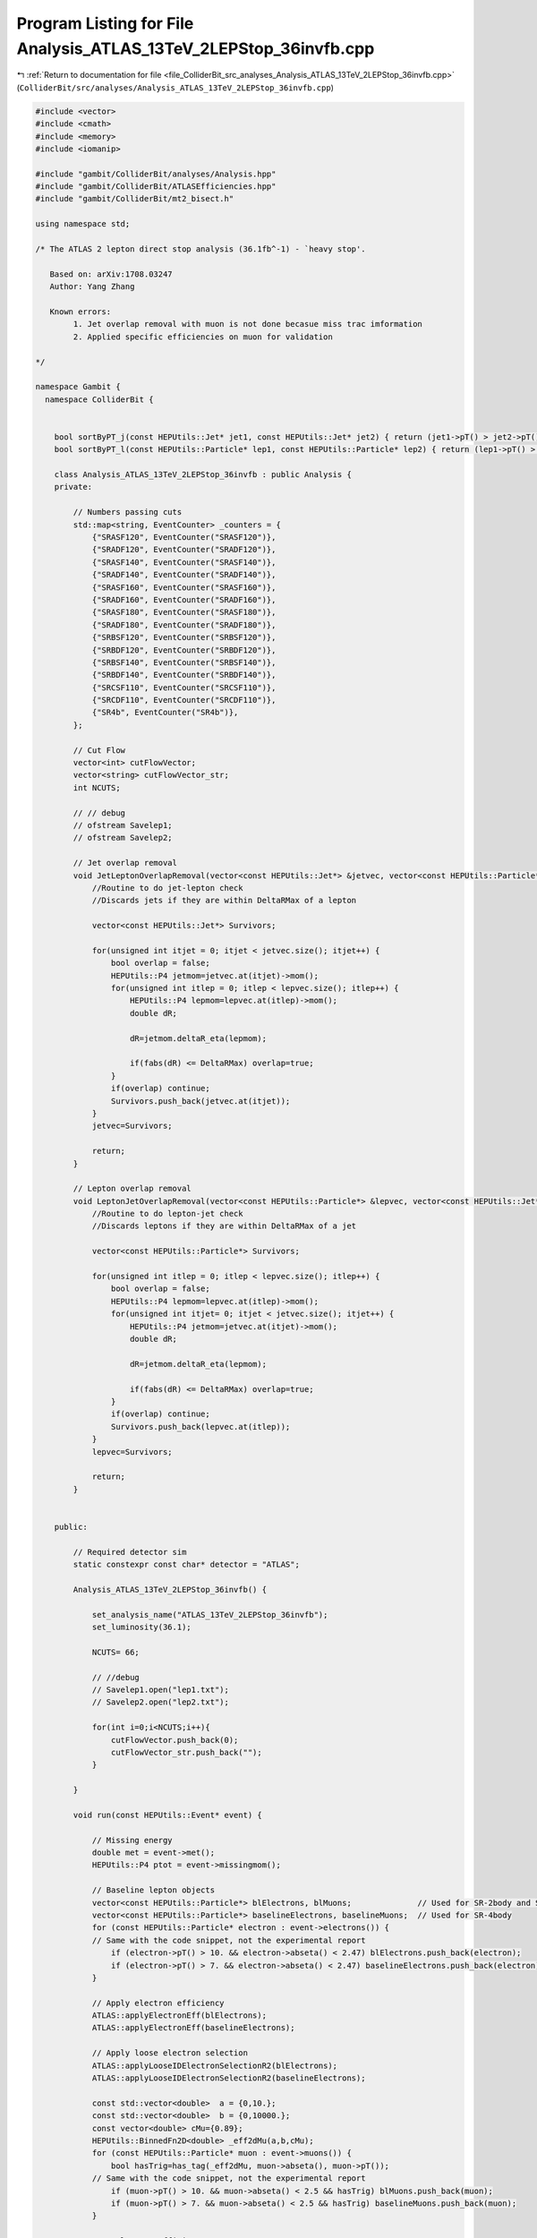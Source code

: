 
.. _program_listing_file_ColliderBit_src_analyses_Analysis_ATLAS_13TeV_2LEPStop_36invfb.cpp:

Program Listing for File Analysis_ATLAS_13TeV_2LEPStop_36invfb.cpp
==================================================================

|exhale_lsh| :ref:`Return to documentation for file <file_ColliderBit_src_analyses_Analysis_ATLAS_13TeV_2LEPStop_36invfb.cpp>` (``ColliderBit/src/analyses/Analysis_ATLAS_13TeV_2LEPStop_36invfb.cpp``)

.. |exhale_lsh| unicode:: U+021B0 .. UPWARDS ARROW WITH TIP LEFTWARDS

.. code-block:: cpp

   #include <vector>
   #include <cmath>
   #include <memory>
   #include <iomanip>
   
   #include "gambit/ColliderBit/analyses/Analysis.hpp"
   #include "gambit/ColliderBit/ATLASEfficiencies.hpp"
   #include "gambit/ColliderBit/mt2_bisect.h"
   
   using namespace std;
   
   /* The ATLAS 2 lepton direct stop analysis (36.1fb^-1) - `heavy stop'.
   
      Based on: arXiv:1708.03247
      Author: Yang Zhang
   
      Known errors:
           1. Jet overlap removal with muon is not done becasue miss trac imformation
           2. Applied specific efficiencies on muon for validation
   
   */
   
   namespace Gambit {
     namespace ColliderBit {
   
   
       bool sortByPT_j(const HEPUtils::Jet* jet1, const HEPUtils::Jet* jet2) { return (jet1->pT() > jet2->pT()); }
       bool sortByPT_l(const HEPUtils::Particle* lep1, const HEPUtils::Particle* lep2) { return (lep1->pT() > lep2->pT()); }
   
       class Analysis_ATLAS_13TeV_2LEPStop_36invfb : public Analysis {
       private:
   
           // Numbers passing cuts
           std::map<string, EventCounter> _counters = {
               {"SRASF120", EventCounter("SRASF120")},
               {"SRADF120", EventCounter("SRADF120")},
               {"SRASF140", EventCounter("SRASF140")},
               {"SRADF140", EventCounter("SRADF140")},
               {"SRASF160", EventCounter("SRASF160")},
               {"SRADF160", EventCounter("SRADF160")},
               {"SRASF180", EventCounter("SRASF180")},
               {"SRADF180", EventCounter("SRADF180")},
               {"SRBSF120", EventCounter("SRBSF120")},
               {"SRBDF120", EventCounter("SRBDF120")},
               {"SRBSF140", EventCounter("SRBSF140")},
               {"SRBDF140", EventCounter("SRBDF140")},
               {"SRCSF110", EventCounter("SRCSF110")},
               {"SRCDF110", EventCounter("SRCDF110")},
               {"SR4b", EventCounter("SR4b")},
           };
   
           // Cut Flow
           vector<int> cutFlowVector;
           vector<string> cutFlowVector_str;
           int NCUTS;
   
           // // debug
           // ofstream Savelep1;
           // ofstream Savelep2;
   
           // Jet overlap removal
           void JetLeptonOverlapRemoval(vector<const HEPUtils::Jet*> &jetvec, vector<const HEPUtils::Particle*> &lepvec, double DeltaRMax) {
               //Routine to do jet-lepton check
               //Discards jets if they are within DeltaRMax of a lepton
   
               vector<const HEPUtils::Jet*> Survivors;
   
               for(unsigned int itjet = 0; itjet < jetvec.size(); itjet++) {
                   bool overlap = false;
                   HEPUtils::P4 jetmom=jetvec.at(itjet)->mom();
                   for(unsigned int itlep = 0; itlep < lepvec.size(); itlep++) {
                       HEPUtils::P4 lepmom=lepvec.at(itlep)->mom();
                       double dR;
   
                       dR=jetmom.deltaR_eta(lepmom);
   
                       if(fabs(dR) <= DeltaRMax) overlap=true;
                   }
                   if(overlap) continue;
                   Survivors.push_back(jetvec.at(itjet));
               }
               jetvec=Survivors;
   
               return;
           }
   
           // Lepton overlap removal
           void LeptonJetOverlapRemoval(vector<const HEPUtils::Particle*> &lepvec, vector<const HEPUtils::Jet*> &jetvec, double DeltaRMax) {
               //Routine to do lepton-jet check
               //Discards leptons if they are within DeltaRMax of a jet
   
               vector<const HEPUtils::Particle*> Survivors;
   
               for(unsigned int itlep = 0; itlep < lepvec.size(); itlep++) {
                   bool overlap = false;
                   HEPUtils::P4 lepmom=lepvec.at(itlep)->mom();
                   for(unsigned int itjet= 0; itjet < jetvec.size(); itjet++) {
                       HEPUtils::P4 jetmom=jetvec.at(itjet)->mom();
                       double dR;
   
                       dR=jetmom.deltaR_eta(lepmom);
   
                       if(fabs(dR) <= DeltaRMax) overlap=true;
                   }
                   if(overlap) continue;
                   Survivors.push_back(lepvec.at(itlep));
               }
               lepvec=Survivors;
   
               return;
           }
   
   
       public:
   
           // Required detector sim
           static constexpr const char* detector = "ATLAS";
   
           Analysis_ATLAS_13TeV_2LEPStop_36invfb() {
   
               set_analysis_name("ATLAS_13TeV_2LEPStop_36invfb");
               set_luminosity(36.1);
   
               NCUTS= 66;
   
               // //debug
               // Savelep1.open("lep1.txt");
               // Savelep2.open("lep2.txt");
   
               for(int i=0;i<NCUTS;i++){
                   cutFlowVector.push_back(0);
                   cutFlowVector_str.push_back("");
               }
   
           }
   
           void run(const HEPUtils::Event* event) {
   
               // Missing energy
               double met = event->met();
               HEPUtils::P4 ptot = event->missingmom();
   
               // Baseline lepton objects
               vector<const HEPUtils::Particle*> blElectrons, blMuons;              // Used for SR-2body and SR-3body
               vector<const HEPUtils::Particle*> baselineElectrons, baselineMuons;  // Used for SR-4body
               for (const HEPUtils::Particle* electron : event->electrons()) {
               // Same with the code snippet, not the experimental report
                   if (electron->pT() > 10. && electron->abseta() < 2.47) blElectrons.push_back(electron);
                   if (electron->pT() > 7. && electron->abseta() < 2.47) baselineElectrons.push_back(electron);
               }
   
               // Apply electron efficiency
               ATLAS::applyElectronEff(blElectrons);
               ATLAS::applyElectronEff(baselineElectrons);
   
               // Apply loose electron selection
               ATLAS::applyLooseIDElectronSelectionR2(blElectrons);
               ATLAS::applyLooseIDElectronSelectionR2(baselineElectrons);
   
               const std::vector<double>  a = {0,10.};
               const std::vector<double>  b = {0,10000.};
               const vector<double> cMu={0.89};
               HEPUtils::BinnedFn2D<double> _eff2dMu(a,b,cMu);
               for (const HEPUtils::Particle* muon : event->muons()) {
                   bool hasTrig=has_tag(_eff2dMu, muon->abseta(), muon->pT());
               // Same with the code snippet, not the experimental report
                   if (muon->pT() > 10. && muon->abseta() < 2.5 && hasTrig) blMuons.push_back(muon);
                   if (muon->pT() > 7. && muon->abseta() < 2.5 && hasTrig) baselineMuons.push_back(muon);
               }
   
               // Apply muon efficiency
               ATLAS::applyMuonEff(blMuons);
               ATLAS::applyMuonEff(baselineMuons);
   
               // Jets
               vector<const HEPUtils::Jet*> blJets;          // Used for SR-2body and SR-3body
               vector<const HEPUtils::Jet*> baselineJets;    // Used for SR-4body
               for (const HEPUtils::Jet* jet : event->jets()) {
                   if (jet->pT() > 20. && fabs(jet->eta()) < 2.8) blJets.push_back(jet);
                   if (jet->pT() > 20. && fabs(jet->eta()) < 2.8) baselineJets.push_back(jet);
               }
   
               // Overlap removal
               JetLeptonOverlapRemoval(blJets,blElectrons,0.2);
               LeptonJetOverlapRemoval(blElectrons,blJets,0.4);
               LeptonJetOverlapRemoval(blMuons,blJets,0.4);
               JetLeptonOverlapRemoval(baselineJets,baselineElectrons,0.2);
               LeptonJetOverlapRemoval(baselineElectrons,baselineJets,0.4);
               LeptonJetOverlapRemoval(baselineMuons,baselineJets,0.4);
   
               //Signal Jet
               vector<const HEPUtils::Jet*> sgJets;                  // Used for SR-2body and SR-3body
               vector<const HEPUtils::Jet*> signalJets;              // Used for SR-4body
               for (const HEPUtils::Jet* jet : blJets) {
                   if (jet->pT() > 20. && fabs(jet->eta()) < 2.5) {
                       sgJets.push_back(jet);
                   }
               }
               for (const HEPUtils::Jet* jet : baselineJets) {
                   if (jet->pT() > 25. && fabs(jet->eta()) < 2.5) {
                       signalJets.push_back(jet);
                   }
               }
   
   
               //Signal Leptons
               vector<const HEPUtils::Particle*> sgElectrons, sgLeptons;          // Used for SR-2body and SR-3body
               vector<const HEPUtils::Particle*> signalLeptons;  // Used for SR-4body
               for (const HEPUtils::Particle* electron : blElectrons) {
                   if (electron->pT() > 10. && fabs(electron->eta()) < 2.47){
                       sgElectrons.push_back(electron);
                   }
               }
               ATLAS::applyMediumIDElectronSelectionR2(sgElectrons);
               for (const HEPUtils::Particle* electron : sgElectrons) {
                   sgLeptons.push_back(electron);
               }
               for (const HEPUtils::Particle* muon : blMuons) {
                   if (muon->pT() > 10. && fabs(muon->eta()) < 2.4){
                       sgLeptons.push_back(muon);
                   }
               }
               ATLAS::applyMediumIDElectronSelectionR2(baselineElectrons);
               for (const HEPUtils::Particle* electron : baselineElectrons) {
                   signalLeptons.push_back(electron);
               }
               for (const HEPUtils::Particle* muon : baselineMuons) {
                   signalLeptons.push_back(muon);
               }
   
   
               //Put signal jets／leptons in pT order
               std::sort(signalJets.begin(), signalJets.end(), sortByPT_j);
               std::sort(signalLeptons.begin(), signalLeptons.end(), sortByPT_l);
               std::sort(sgJets.begin(), sgJets.end(), sortByPT_j);
               std::sort(sgLeptons.begin(), sgLeptons.end(), sortByPT_l);
   
               // Function used to get b jets
               vector<const HEPUtils::Jet*> sgbJets;                  // Used for SR-2body and SR-3body
               vector<const HEPUtils::Jet*> sgJetsGt25;               // Used for SR-2body
               //const std::vector<double>  a = {0,10.};
               //const std::vector<double>  b = {0,10000.};
               const std::vector<double> c = {0.77};
               HEPUtils::BinnedFn2D<double> _eff2d(a,b,c);
               for (const HEPUtils::Jet* jet :sgJets) {
                   if (jet->pT() > 25.) {
                       sgJetsGt25.push_back(jet);
                       bool hasTag=has_tag(_eff2d, jet->abseta(), jet->pT());
                       if(jet->btag() && hasTag && jet->pT() > 25.) sgbJets.push_back(jet);
                   }
               }
               int nbjet = sgbJets.size();     // Used for SR-2body and SR-3body
               int njet25= sgJetsGt25.size();  // Used for SR-2body
               int njet = sgJets.size();  // Used for SR-2body
   
               // We now have the signal electrons, muons, jets and b jets- move on to the analysis
               /*********************************************************/
               /*                                                       */
               /* SIGNAL REGIONS SR-2body                               */
               /*                                                       */
               /*********************************************************/
               // Flags for SR-2body
               bool cABC_TriggerOS =false;
               bool cABC_SF        =false;
               // For SRA
               bool cA_mllGt111    =false;
               bool cA_nobjet      =false;
               bool CA_R2l2j       =false;
               bool cA_deltaX      =false;
               bool cA_MT2120      =false;
               bool cA_MT2140      =false;
               bool cA_MT2160      =false;
               bool cA_MT2180      =false;
               // For SRB
               bool cBC_mllExMz    =false;
               bool cBC_nbnj       =false;
               bool cB_DelBoost    =false;
               bool cB_MT2120      =false;
               bool cB_MT2140      =false;
               // For SRC
               bool cC_njGt2       =false;
               bool cC_R2lGt1o2    =false;
               bool cC_METGt200    =false;
               bool cC_MT2110      =false;
   
               //Lepton Num
               if(sgLeptons.size() == 2){
   
                   // Opposite sign leptons, pT(l1,l2)>25,20GeV, mll>20GeV
                   HEPUtils::P4 lepton0=sgLeptons.at(0)->mom();
                   HEPUtils::P4 lepton1=sgLeptons.at(1)->mom();
                   double Mll= (lepton0+lepton1).m();
   
                   // Savelep1 << sgLeptons[0]->pT() << endl;
                   // Savelep2 << sgLeptons[1]->pT() << endl;
   
                   if (sgLeptons[0]->pid()*sgLeptons[1]->pid()<0. && sgLeptons[0]->pT() > 25. && sgLeptons[1]->pT() > 20. && Mll>20.){
                       cABC_TriggerOS              = true;
                       if (sgLeptons[0]->pid()+sgLeptons[1]->pid()==0) cABC_SF = true;
                       /********* SRA-2body *********/
                       if (Mll>111.2) cA_mllGt111  = true;
                       if (nbjet==0)  cA_nobjet    = true;
   
                       double ptJet1=0.; if ( njet >= 1) ptJet1 = sgJets.at(0)->pT();
                       double ptJet2=0.; if ( njet >= 2) ptJet2 = sgJets.at(1)->pT();
                       double R2l2j=met / (met + lepton0.pT() + lepton1.pT() + ptJet1 + ptJet2);
                       if (R2l2j>0.3) CA_R2l2j     = true;
   
                       double DX = fabs((2 * (lepton0.pz() + lepton1.pz())) / 13000.);
                       if (DX<0.07)   cA_deltaX    = true;
   
                       //Calculate MT2
                       double mt2ll=0;
                       double pa_a[3] = { 0, sgLeptons[0]->mom().px(), sgLeptons[0]->mom().py() };
                       double pb_a[3] = { 0, sgLeptons[1]->mom().px(), sgLeptons[1]->mom().py() };
                       double pmiss_a[3] = { 0, ptot.px(), ptot.py() };
                       double mn_a = 0.;
   
                       mt2_bisect::mt2 mt2_event_a;
                       mt2_event_a.set_momenta(pa_a,pb_a,pmiss_a);
                       mt2_event_a.set_mn(mn_a);
                       mt2ll = mt2_event_a.get_mt2();
   
                       if(mt2ll>120 && mt2ll<140)  cA_MT2120   = true;
                       if(mt2ll>140 && mt2ll<160)  cA_MT2140   = true;
                       if(mt2ll>160 && mt2ll<180)  cA_MT2160   = true;
                       if(mt2ll>180)               cA_MT2180   = true;
   
                       /********* SRB-2body *********/
                       if (Mll>111.2 || Mll<71.2)  cBC_mllExMz = true;
                       if (nbjet>0 && njet25>1)    cBC_nbnj    = true;
                       //Calculate Delta phi_boost
                       HEPUtils::P4 pbll_TLV = lepton0 + lepton1 + ptot;
                       double dPhiEtmisspbll = fabs(pbll_TLV.deltaPhi(ptot));
                       if (dPhiEtmisspbll<1.5)     cB_DelBoost = true;
                       if(mt2ll>120 && mt2ll<140)  cB_MT2120   = true;
                       if(mt2ll>140 )              cB_MT2140   = true;
   
                       /********* SRC-2body *********/
                       if (njet25>2)               cC_njGt2    = true;
                       double R2L=met / (lepton0.pT() + lepton1.pT());
                       if (R2L>1.2)                cC_R2lGt1o2 = true;
                       if (met>200)                cC_METGt200 = true;
                       if (mt2ll>110)              cC_MT2110   = true;
                   }
               }
   
               /*********************************************************/
               /*                                                       */
               /* SIGNAL REGIONS SR-4body                               */
               /*                                                       */
               /*********************************************************/
               // Flags
               bool c4_METOSlepton =false;
               bool c4_mllGt10     =false;
               bool c4_SoftLepton  =false;
               bool c4_njetGt2     =false;
               bool c4_Jet1PtGt150 =false;
               bool c4_Jet3PtMET   =false;
               bool c4_R2l4j       =false;
               bool c4_R2l         =false;
               bool c4_2bjetveto   =false;
   
               //MET trigger and Lepton Num
               if(signalLeptons.size() == 2 && met>200 ){
   
                   // Opposite sign leptons
                   if (signalLeptons[0]->pid()*signalLeptons[1]->pid()<0) c4_METOSlepton=true;
   
                   // mll
                   HEPUtils::P4 lep0=signalLeptons.at(0)->mom();
                   HEPUtils::P4 lep1=signalLeptons.at(1)->mom();
                   double mll= (lep0+lep1).m();
                   if(mll>10) c4_mllGt10=true;
                   //Soft lepton
                   if(lep0.pT()<80 && lep1.pT()<35) c4_SoftLepton=true;
   
                   //Number of jet
                   int nJets = signalJets.size();
                   if(nJets>=2){
   
                       c4_njetGt2=true;
                       double ptJet1=signalJets.at(0)->pT();
                       double ptJet2=signalJets.at(1)->pT();
                       double ptJet3=0.;
                       if ( nJets >= 3) ptJet3 = signalJets.at(2)->pT();
                       double ptJet4=0.;
                       if ( nJets >= 4) ptJet4 = signalJets.at(3)->pT();
   
                       //PT(j1)>150GeV
                       if (ptJet1>150) c4_Jet1PtGt150 =true;
                       //PT(j3)/MET<0.14
                       if (nJets>=3 && ptJet3/met < 0.14) c4_Jet3PtMET=true;
                       if (nJets<3) c4_Jet3PtMET=true;
   
                       //R_{2l4j}>0.35
                       double R2l4j=met / (met + lep0.pT() + lep1.pT() + ptJet1 + ptJet2 + ptJet3 + ptJet4);
                       if (R2l4j>0.35) c4_R2l4j=true;
                       //R_{2l}>12
                       double R2l=met / (lep0.pT() + lep1.pT());
                       if (R2l>12.) c4_R2l=true;
   
                       //veto b-jet on j1 and j2
                       // Function used to get b jets
                       /*const std::vector<double>  a = {0,10.};
                       const std::vector<double>  b = {0,10000.};
                       const std::vector<double> c = {0.7};
                       HEPUtils::BinnedFn2D<double> _eff2d(a,b,c);*/
                       bool j1Tag=has_tag(_eff2d, signalJets.at(0)->abseta(), signalJets.at(0)->pT());
                       bool j2Tag=has_tag(_eff2d, signalJets.at(1)->abseta(), signalJets.at(1)->pT());
                       if (!(signalJets.at(0)->btag()&&j1Tag&&signalJets.at(1)->btag()&&j2Tag)) c4_2bjetveto=true;
                   }
               }
   
               /*********************************************************/
               /*                                                       */
               /* Cut Flow                                              */
               /*                                                       */
               /*********************************************************/
               cutFlowVector_str[0] = "Total ";
               /*---------------------------------------*/
               cutFlowVector_str[1] = "SR2A--trigger && 2 OS lepton";
               cutFlowVector_str[2] = "SR2ASF--Same flavour";
               cutFlowVector_str[3] = "SR2ASF--mll>111GeV";
               cutFlowVector_str[4] = "SR2ASF--n_{b-jets}=0";
               cutFlowVector_str[5] = "SR2ASF--R_{2l2j}>0.3";
               cutFlowVector_str[6] = "SR2ASF--Delta x<0.07";
               cutFlowVector_str[7] = "SR2ASF--120<MT2<140";
               cutFlowVector_str[8] = "SR2ASF--140<MT2<160";
               cutFlowVector_str[9] = "SR2ASF--160<MT2<180";
               cutFlowVector_str[10] = "SR2ASF--180<MT2";
   
               cutFlowVector_str[11] = "SR2ADF--Different falvour";
               cutFlowVector_str[12] = "SR2ADF--mll>111GeV(only SF)";
               cutFlowVector_str[13] = "SR2ADF--n_{b-jets}=0";
               cutFlowVector_str[14] = "SR2ADF--R_{2l2j}>0.3(only SF)";
               cutFlowVector_str[15] = "SR2ADF--Delta x<0.07";
               cutFlowVector_str[16] = "SR2ADF--120<MT2<140";
               cutFlowVector_str[17] = "SR2ADF--140<MT2<160";
               cutFlowVector_str[18] = "SR2ADF--160<MT2<180";
               cutFlowVector_str[19] = "SR2ADF--180<MT2";
               /*---------------------------------------*/
               cutFlowVector_str[20] = "SR2BC--trigger && 2 OS lepton";
               cutFlowVector_str[21] = "SR2BSF--Same flavour";
               cutFlowVector_str[22] = "SR2BSF--mll>111GeV or mll<71GeV";
               cutFlowVector_str[23] = "SR2BSF--n_{b-jets}>0 && n_{jets}>1";
               cutFlowVector_str[24] = "SR2BSF--Delta phi_{boost}<1.5";
               cutFlowVector_str[25] = "SR2BSF--120<MT2<140";
               cutFlowVector_str[26] = "SR2BSF--140<MT2";
   
               cutFlowVector_str[27] = "SR2BDF--Different flavour";
               cutFlowVector_str[28] = "SR2BDF--mll>111GeV or mll<71GeV(only SF)";
               cutFlowVector_str[29] = "SR2BDF--n_{b-jets}>0 && n_{jets}>1";
               cutFlowVector_str[30] = "SR2BDF--Delta phi_{boost}<1.5";
               cutFlowVector_str[31] = "SR2BDF--120<MT2<140";
               cutFlowVector_str[32] = "SR2BDF--140<MT2";
   
               cutFlowVector_str[33] = "SR2CSF--n_{b-jets}>0 && n_{jets}>1";
               cutFlowVector_str[34] = "SR2CSF--n_{jets}>2";
               cutFlowVector_str[35] = "SR2CSF--R_{2l}>1.2";
               cutFlowVector_str[36] = "SR2CSF--E_T^{miss}>200GeV";
               cutFlowVector_str[37] = "SR2CSF--110<MT2";
   
               cutFlowVector_str[38] = "SR2CDF--n_{b-jets}>0 && n_{jets}>1";
               cutFlowVector_str[39] = "SR2CDF--n_{jets}>2";
               cutFlowVector_str[40] = "SR2CDF--R_{2l}>1.2";
               cutFlowVector_str[41] = "SR2CDF--E_T^{miss}>200GeV";
               cutFlowVector_str[42] = "SR2CDF--110<MT2";
   
               /*---------------------------------------*/
               cutFlowVector_str[57] = "SR4b--MET trigger && 2 OS Leptons ";
               cutFlowVector_str[58] = "SR4b--m_{ll}>10GeV ";
               cutFlowVector_str[59] = "SR4b--PT(l1)<80GeV && PT(l1)<35GeV ";
               cutFlowVector_str[60] = "SR4b--n_{jets}>2 ";
               cutFlowVector_str[61] = "SR4b--PT(j1)>150GeV ";
               cutFlowVector_str[62] = "SR4b--PT(j3)/MET<0.14 ";
               cutFlowVector_str[63] = "SR4b--R_{2l4j}>0.35 ";
               cutFlowVector_str[64] = "SR4b--R_{2l}>12 ";
               cutFlowVector_str[65] = "SR4b--veto on j1 and j2 ";
   
               for(int j=0;j<NCUTS;j++){
                   if(
                      (j==0) ||
                      /********* SRA-2body *********/
                      (j==1  && cABC_TriggerOS) ||
                      //Same Flavour
                      (j==2  && cABC_SF) ||
                      (j==3  && cABC_SF && cA_mllGt111) ||
                      (j==4  && cABC_SF && cA_mllGt111 && cA_nobjet) ||
                      (j==5  && cABC_SF && cA_mllGt111 && cA_nobjet && CA_R2l2j) ||
                      (j==6  && cABC_SF && cA_mllGt111 && cA_nobjet && CA_R2l2j && cA_deltaX) ||
                      (j==7  && cABC_SF && cA_mllGt111 && cA_nobjet && CA_R2l2j && cA_deltaX && cA_MT2120) ||
                      (j==8  && cABC_SF && cA_mllGt111 && cA_nobjet && CA_R2l2j && cA_deltaX && cA_MT2140) ||
                      (j==9  && cABC_SF && cA_mllGt111 && cA_nobjet && CA_R2l2j && cA_deltaX && cA_MT2160) ||
                      (j==10  && cABC_SF && cA_mllGt111 && cA_nobjet && CA_R2l2j && cA_deltaX && cA_MT2180) ||
                      //different Flavour
                      (j==11 && cABC_TriggerOS && (!cABC_SF)) ||
                      (j==12 && cABC_TriggerOS && (!cABC_SF)) ||
                      (j==13 && (!cABC_SF) && cA_nobjet) ||
                      (j==14 && (!cABC_SF) && cA_nobjet) ||
                      (j==15 && (!cABC_SF) && cA_nobjet && cA_deltaX) ||
                      (j==16 && (!cABC_SF) && cA_nobjet && cA_deltaX && cA_MT2120) ||
                      (j==17 && (!cABC_SF) && cA_nobjet && cA_deltaX && cA_MT2140) ||
                      (j==18 && (!cABC_SF) && cA_nobjet && cA_deltaX && cA_MT2160) ||
                      (j==19 && (!cABC_SF) && cA_nobjet && cA_deltaX && cA_MT2180) ||
                      /********* SRB-2body *********/
                      (j==20  && cABC_TriggerOS) ||
                      //Same Flavour
                      (j==21  && cABC_SF) ||
                      (j==22  && cABC_SF && cBC_mllExMz) ||
                      (j==23  && cABC_SF && cBC_mllExMz && cBC_nbnj) ||
                      (j==24  && cABC_SF && cBC_mllExMz && cBC_nbnj && cB_DelBoost) ||
                      (j==25  && cABC_SF && cBC_mllExMz && cBC_nbnj && cB_DelBoost && cB_MT2120) ||
                      (j==26  && cABC_SF && cBC_mllExMz && cBC_nbnj && cB_DelBoost && cB_MT2140) ||
                      //different Flavour
                      (j==27  && cABC_TriggerOS && (!cABC_SF)) ||
                      (j==28  && cABC_TriggerOS && (!cABC_SF)) ||
                      (j==29  && (!cABC_SF) && cBC_nbnj) ||
                      (j==30  && (!cABC_SF) && cBC_nbnj && cB_DelBoost) ||
                      (j==31  && (!cABC_SF) && cBC_nbnj && cB_DelBoost && cB_MT2120) ||
                      (j==32  && (!cABC_SF) && cBC_nbnj && cB_DelBoost && cB_MT2140) ||
                      /********* SRC-2body *********/
                      //Same Flavour
                      (j==33  && cABC_SF && cBC_mllExMz && cBC_nbnj) ||
                      (j==34  && cABC_SF && cBC_mllExMz && cBC_nbnj && cC_njGt2) ||
                      (j==35  && cABC_SF && cBC_mllExMz && cBC_nbnj && cC_njGt2 && cC_R2lGt1o2) ||
                      (j==36  && cABC_SF && cBC_mllExMz && cBC_nbnj && cC_njGt2 && cC_R2lGt1o2 && cC_METGt200) ||
                      (j==37  && cABC_SF && cBC_mllExMz && cBC_nbnj && cC_njGt2 && cC_R2lGt1o2 && cC_METGt200 && cC_MT2110) ||
                      //different Flavour
                      (j==38  && (!cABC_SF) && cBC_nbnj) ||
                      (j==39  && (!cABC_SF) && cBC_nbnj && cC_njGt2) ||
                      (j==40  && (!cABC_SF) && cBC_nbnj && cC_njGt2 && cC_R2lGt1o2) ||
                      (j==41  && (!cABC_SF) && cBC_nbnj && cC_njGt2 && cC_R2lGt1o2 && cC_METGt200) ||
                      (j==42  && (!cABC_SF) && cBC_nbnj && cC_njGt2 && cC_R2lGt1o2 && cC_METGt200 && cC_MT2110) ||
                      /********* SR-4body *********/
                      (j==57 && c4_METOSlepton ) ||
                      (j==58 && c4_METOSlepton && c4_mllGt10) ||
                      (j==59 && c4_METOSlepton && c4_mllGt10 && c4_SoftLepton) ||
                      (j==60 && c4_METOSlepton && c4_mllGt10 && c4_SoftLepton && c4_njetGt2) ||
                      (j==61 && c4_METOSlepton && c4_mllGt10 && c4_SoftLepton && c4_Jet1PtGt150) ||
                      (j==62 && c4_METOSlepton && c4_mllGt10 && c4_SoftLepton && c4_Jet1PtGt150 && c4_Jet3PtMET) ||
                      (j==63 && c4_METOSlepton && c4_mllGt10 && c4_SoftLepton && c4_Jet1PtGt150 && c4_Jet3PtMET && c4_R2l4j) ||
                      (j==64 && c4_METOSlepton && c4_mllGt10 && c4_SoftLepton && c4_Jet1PtGt150 && c4_Jet3PtMET && c4_R2l4j && c4_R2l) ||
                      (j==65 && c4_METOSlepton && c4_mllGt10 && c4_SoftLepton && c4_Jet1PtGt150 && c4_Jet3PtMET && c4_R2l4j && c4_R2l && c4_2bjetveto)
                      )cutFlowVector[j]++;
   
               }
               // signal region
   
               if (   cABC_SF  && cA_mllGt111 && cA_nobjet && CA_R2l2j && cA_deltaX && cA_MT2120 ) _counters.at("SRASF120").add_event(event);
               if ( (!cABC_SF)                && cA_nobjet             && cA_deltaX && cA_MT2120 ) _counters.at("SRADF120").add_event(event);
               if (   cABC_SF  && cA_mllGt111 && cA_nobjet && CA_R2l2j && cA_deltaX && cA_MT2140 ) _counters.at("SRASF140").add_event(event);
               if ( (!cABC_SF)                && cA_nobjet             && cA_deltaX && cA_MT2140 ) _counters.at("SRADF140").add_event(event);
               if (   cABC_SF  && cA_mllGt111 && cA_nobjet && CA_R2l2j && cA_deltaX && cA_MT2160 ) _counters.at("SRASF160").add_event(event);
               if ( (!cABC_SF)                && cA_nobjet             && cA_deltaX && cA_MT2160 ) _counters.at("SRADF160").add_event(event);
               if (   cABC_SF  && cA_mllGt111 && cA_nobjet && CA_R2l2j && cA_deltaX && cA_MT2180 ) _counters.at("SRASF180").add_event(event);
               if ( (!cABC_SF)                && cA_nobjet             && cA_deltaX && cA_MT2180 ) _counters.at("SRADF180").add_event(event);
   
               if (   cABC_SF  && cBC_mllExMz && cBC_nbnj && cB_DelBoost && cB_MT2120 ) _counters.at("SRBSF120").add_event(event);
               if ( (!cABC_SF)                && cBC_nbnj && cB_DelBoost && cB_MT2120 ) _counters.at("SRBDF120").add_event(event);
               if (   cABC_SF  && cBC_mllExMz && cBC_nbnj && cB_DelBoost && cB_MT2140 ) _counters.at("SRBSF140").add_event(event);
               if ( (!cABC_SF)                && cBC_nbnj && cB_DelBoost && cB_MT2140 ) _counters.at("SRBDF140").add_event(event);
   
               if (   cABC_SF  && cBC_mllExMz && cBC_nbnj && cC_njGt2 && cC_R2lGt1o2 && cC_METGt200 && cC_MT2110 ) _counters.at("SRCSF110").add_event(event);
               if ( (!cABC_SF) &&                cBC_nbnj && cC_njGt2 && cC_R2lGt1o2 && cC_METGt200 && cC_MT2110 ) _counters.at("SRCDF110").add_event(event);
   
   
               if (c4_METOSlepton && c4_mllGt10 && c4_SoftLepton && c4_Jet1PtGt150 && c4_Jet3PtMET && c4_R2l4j && c4_R2l && c4_2bjetveto) _counters.at("SR4b").add_event(event);
           return;
   
           }
   
           void combine(const Analysis* other)
           {
               const Analysis_ATLAS_13TeV_2LEPStop_36invfb* specificOther
                   = dynamic_cast<const Analysis_ATLAS_13TeV_2LEPStop_36invfb*>(other);
   
               for (auto& pair : _counters) { pair.second += specificOther->_counters.at(pair.first); }
   
               if (NCUTS != specificOther->NCUTS) NCUTS = specificOther->NCUTS;
               for (int j=0; j<NCUTS; j++)
               {
                   cutFlowVector[j] += specificOther->cutFlowVector[j];
                   cutFlowVector_str[j] = specificOther->cutFlowVector_str[j];
               }
           }
   
   
           void collect_results() {
   
               // double scale_by=1.;
               // cout << "------------------------------------------------------------------------------------------------------------------------------ "<<endl;
               // cout << "CUT FLOW: ATLAS 13 TeV 2 lep stop paper "<<endl;
               // cout << "------------------------------------------------------------------------------------------------------------------------------"<<endl;
               // cout<< right << setw(40) << "CUT" <<  "," << setw(20) << "RAW" <<  "," << setw(20) << "SCALED"
               // <<  "," << setw(20) << "%" <<  "," << setw(20) << "clean adj RAW"<<  "," << setw(20) << "clean adj %" << endl;
               // for (int j=0; j<NCUTS; j++) {
               //     cout << right <<  setw(40) << cutFlowVector_str[j].c_str() <<  "," << setw(20)
               //     << cutFlowVector[j] <<  "," << setw(20) << cutFlowVector[j]*scale_by <<  "," << setw(20)
               //     << 100.*cutFlowVector[j]/cutFlowVector[0] << "%" <<  "," << setw(20)
               //     << cutFlowVector[j]*scale_by <<  "," << setw(20) << 100.*cutFlowVector[j]/cutFlowVector[0]<< "%" << endl;
               // }
               // cout << "------------------------------------------------------------------------------------------------------------------------------ "<<endl;
   
   
               // add_result(SignalRegionData("SR label", n_obs, {n_sig_MC, n_sig_MC_sys}, {n_bkg, n_bkg_err}));
   
               // signal regin 2-body A
               add_result(SignalRegionData(_counters.at("SRASF120"), 22., { 20.0, 4.6}));
               add_result(SignalRegionData(_counters.at("SRADF120"), 27., { 23.8, 4.2}));
               add_result(SignalRegionData(_counters.at("SRASF140"), 6., { 11.0, 2.5}));
               add_result(SignalRegionData(_counters.at("SRADF140"), 6., { 10.8, 2.1}));
               add_result(SignalRegionData(_counters.at("SRASF160"), 10., { 5.6, 1.8}));
               add_result(SignalRegionData(_counters.at("SRADF160"), 7., { 6.4, 1.3}));
               add_result(SignalRegionData(_counters.at("SRASF180"), 16., { 12.3, 2.6}));
               add_result(SignalRegionData(_counters.at("SRADF180"), 8., { 5.4, 1.7}));
               // signal regin 2-body B
               add_result(SignalRegionData(_counters.at("SRBSF120"), 17., { 16.3, 6.2}));
               add_result(SignalRegionData(_counters.at("SRBDF120"), 13., { 16.1, 5.3}));
               add_result(SignalRegionData(_counters.at("SRBSF140"), 9., { 7.4, 1.1}));
               add_result(SignalRegionData(_counters.at("SRBDF140"), 7., { 4.8, 1.0}));
               // signal regin 2-body C
               add_result(SignalRegionData(_counters.at("SRCSF110"), 11., { 5.3, 1.8}));
               add_result(SignalRegionData(_counters.at("SRCDF110"), 7., { 3.8, 1.5}));
               // signal regin 4-body
               add_result(SignalRegionData(_counters.at("SR4b"), 30., { 28., 6.}));
   
               return;
           }
   
       protected:
         void analysis_specific_reset() {
           for (auto& pair : _counters) { pair.second.reset(); }
           std::fill(cutFlowVector.begin(), cutFlowVector.end(), 0);
         }
   
       };
   
   
   
       DEFINE_ANALYSIS_FACTORY(ATLAS_13TeV_2LEPStop_36invfb)
   
   
     }
   }
